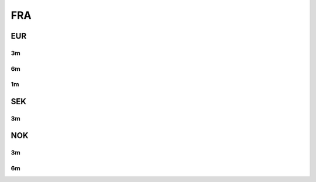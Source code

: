 .. _spec-fra:

.. ipython:: python
   :suppress:

   from rateslib import *

****
FRA
****

EUR
********

.. _spec-eur-fra3:

3m
---

.. ipython:: python

   defaults.spec["eur_fra3"]
   FRA(dt(2000, 1, 1), spec="eur_fra3").kwargs

.. _spec-eur-fra6:

6m
-----

.. ipython:: python

   defaults.spec["eur_fra6"]
   FRA(dt(2000, 1, 1), spec="eur_fra6").kwargs

.. _spec-eur-fra1:

1m
-----

.. ipython:: python

   defaults.spec["eur_fra1"]
   FRA(dt(2000, 1, 1), spec="eur_fra1").kwargs

SEK
********

.. _spec-sek-fra3:

3m
---

.. ipython:: python

   defaults.spec["sek_fra3"]
   FRA(dt(2000, 1, 1), spec="sek_fra3").kwargs

NOK
********

.. _spec-nok-fra3:

3m
---

.. ipython:: python

   defaults.spec["nok_fra3"]
   FRA(dt(2000, 1, 1), spec="nok_fra3").kwargs

.. _spec-nok-fra6:

6m
---

.. ipython:: python

   defaults.spec["nok_fra6"]
   FRA(dt(2000, 1, 1), spec="nok_fra6").kwargs